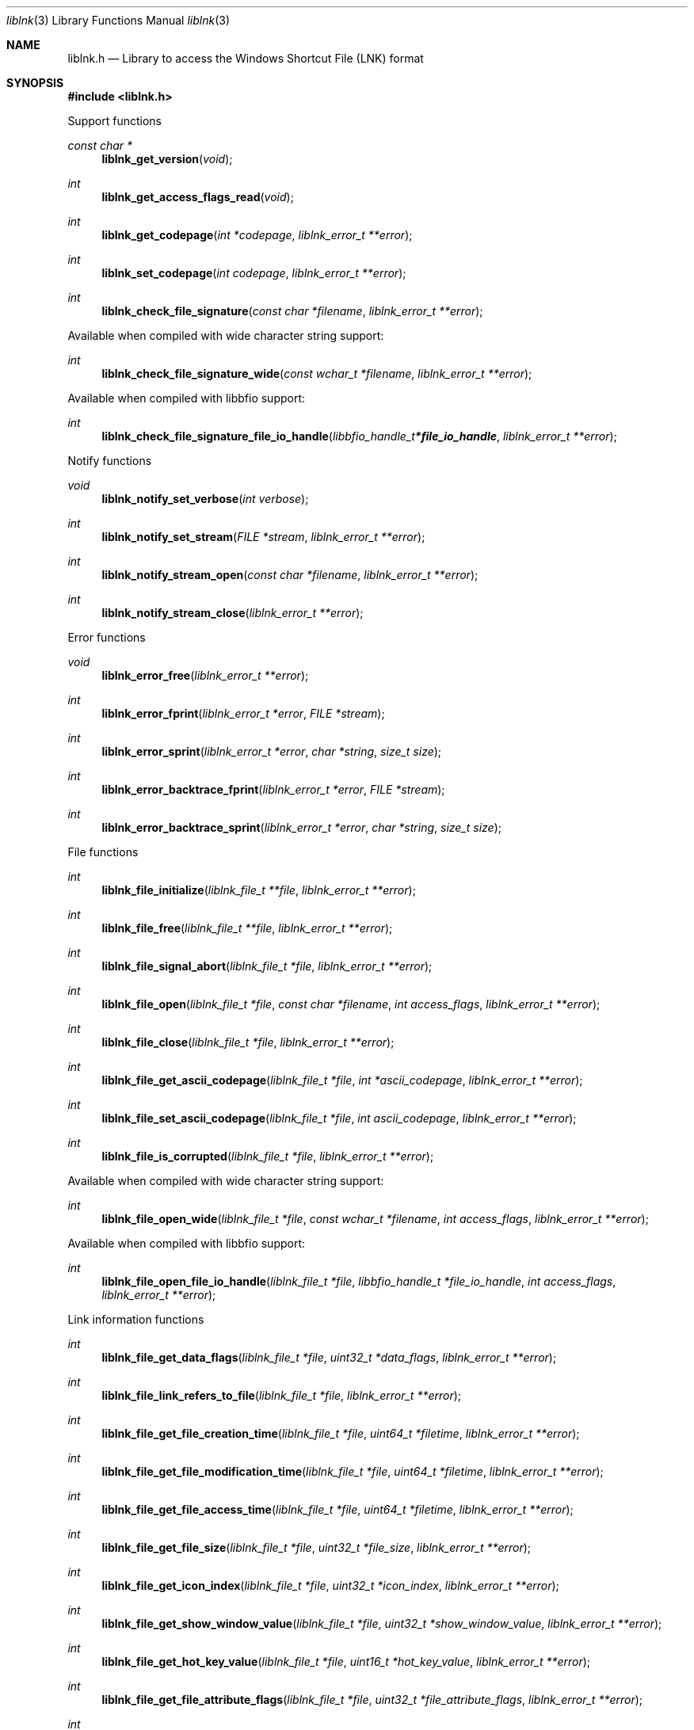 .Dd February  4, 2023
.Dt liblnk 3
.Os liblnk
.Sh NAME
.Nm liblnk.h
.Nd Library to access the Windows Shortcut File (LNK) format
.Sh SYNOPSIS
.In liblnk.h
.Pp
Support functions
.Ft const char *
.Fn liblnk_get_version "void"
.Ft int
.Fn liblnk_get_access_flags_read "void"
.Ft int
.Fn liblnk_get_codepage "int *codepage" "liblnk_error_t **error"
.Ft int
.Fn liblnk_set_codepage "int codepage" "liblnk_error_t **error"
.Ft int
.Fn liblnk_check_file_signature "const char *filename" "liblnk_error_t **error"
.Pp
Available when compiled with wide character string support:
.Ft int
.Fn liblnk_check_file_signature_wide "const wchar_t *filename" "liblnk_error_t **error"
.Pp
Available when compiled with libbfio support:
.Ft int
.Fn liblnk_check_file_signature_file_io_handle "libbfio_handle_t *file_io_handle" "liblnk_error_t **error"
.Pp
Notify functions
.Ft void
.Fn liblnk_notify_set_verbose "int verbose"
.Ft int
.Fn liblnk_notify_set_stream "FILE *stream" "liblnk_error_t **error"
.Ft int
.Fn liblnk_notify_stream_open "const char *filename" "liblnk_error_t **error"
.Ft int
.Fn liblnk_notify_stream_close "liblnk_error_t **error"
.Pp
Error functions
.Ft void
.Fn liblnk_error_free "liblnk_error_t **error"
.Ft int
.Fn liblnk_error_fprint "liblnk_error_t *error" "FILE *stream"
.Ft int
.Fn liblnk_error_sprint "liblnk_error_t *error" "char *string" "size_t size"
.Ft int
.Fn liblnk_error_backtrace_fprint "liblnk_error_t *error" "FILE *stream"
.Ft int
.Fn liblnk_error_backtrace_sprint "liblnk_error_t *error" "char *string" "size_t size"
.Pp
File functions
.Ft int
.Fn liblnk_file_initialize "liblnk_file_t **file" "liblnk_error_t **error"
.Ft int
.Fn liblnk_file_free "liblnk_file_t **file" "liblnk_error_t **error"
.Ft int
.Fn liblnk_file_signal_abort "liblnk_file_t *file" "liblnk_error_t **error"
.Ft int
.Fn liblnk_file_open "liblnk_file_t *file" "const char *filename" "int access_flags" "liblnk_error_t **error"
.Ft int
.Fn liblnk_file_close "liblnk_file_t *file" "liblnk_error_t **error"
.Ft int
.Fn liblnk_file_get_ascii_codepage "liblnk_file_t *file" "int *ascii_codepage" "liblnk_error_t **error"
.Ft int
.Fn liblnk_file_set_ascii_codepage "liblnk_file_t *file" "int ascii_codepage" "liblnk_error_t **error"
.Ft int
.Fn liblnk_file_is_corrupted "liblnk_file_t *file" "liblnk_error_t **error"
.Pp
Available when compiled with wide character string support:
.Ft int
.Fn liblnk_file_open_wide "liblnk_file_t *file" "const wchar_t *filename" "int access_flags" "liblnk_error_t **error"
.Pp
Available when compiled with libbfio support:
.Ft int
.Fn liblnk_file_open_file_io_handle "liblnk_file_t *file" "libbfio_handle_t *file_io_handle" "int access_flags" "liblnk_error_t **error"
.Pp
Link information functions
.Ft int
.Fn liblnk_file_get_data_flags "liblnk_file_t *file" "uint32_t *data_flags" "liblnk_error_t **error"
.Ft int
.Fn liblnk_file_link_refers_to_file "liblnk_file_t *file" "liblnk_error_t **error"
.Ft int
.Fn liblnk_file_get_file_creation_time "liblnk_file_t *file" "uint64_t *filetime" "liblnk_error_t **error"
.Ft int
.Fn liblnk_file_get_file_modification_time "liblnk_file_t *file" "uint64_t *filetime" "liblnk_error_t **error"
.Ft int
.Fn liblnk_file_get_file_access_time "liblnk_file_t *file" "uint64_t *filetime" "liblnk_error_t **error"
.Ft int
.Fn liblnk_file_get_file_size "liblnk_file_t *file" "uint32_t *file_size" "liblnk_error_t **error"
.Ft int
.Fn liblnk_file_get_icon_index "liblnk_file_t *file" "uint32_t *icon_index" "liblnk_error_t **error"
.Ft int
.Fn liblnk_file_get_show_window_value "liblnk_file_t *file" "uint32_t *show_window_value" "liblnk_error_t **error"
.Ft int
.Fn liblnk_file_get_hot_key_value "liblnk_file_t *file" "uint16_t *hot_key_value" "liblnk_error_t **error"
.Ft int
.Fn liblnk_file_get_file_attribute_flags "liblnk_file_t *file" "uint32_t *file_attribute_flags" "liblnk_error_t **error"
.Ft int
.Fn liblnk_file_get_drive_type "liblnk_file_t *file" "uint32_t *drive_type" "liblnk_error_t **error"
.Ft int
.Fn liblnk_file_get_drive_serial_number "liblnk_file_t *file" "uint32_t *drive_serial_number" "liblnk_error_t **error"
.Ft int
.Fn liblnk_file_get_utf8_volume_label_size "liblnk_file_t *file" "size_t *utf8_string_size" "liblnk_error_t **error"
.Ft int
.Fn liblnk_file_get_utf8_volume_label "liblnk_file_t *file" "uint8_t *utf8_string" "size_t utf8_string_size" "liblnk_error_t **error"
.Ft int
.Fn liblnk_file_get_utf16_volume_label_size "liblnk_file_t *file" "size_t *utf16_string_size" "liblnk_error_t **error"
.Ft int
.Fn liblnk_file_get_utf16_volume_label "liblnk_file_t *file" "uint16_t *utf16_string" "size_t utf16_string_size" "liblnk_error_t **error"
.Ft int
.Fn liblnk_file_get_utf8_local_path_size "liblnk_file_t *file" "size_t *utf8_string_size" "liblnk_error_t **error"
.Ft int
.Fn liblnk_file_get_utf8_local_path "liblnk_file_t *file" "uint8_t *utf8_string" "size_t utf8_string_size" "liblnk_error_t **error"
.Ft int
.Fn liblnk_file_get_utf16_local_path_size "liblnk_file_t *file" "size_t *utf16_string_size" "liblnk_error_t **error"
.Ft int
.Fn liblnk_file_get_utf16_local_path "liblnk_file_t *file" "uint16_t *utf16_string" "size_t utf16_string_size" "liblnk_error_t **error"
.Ft int
.Fn liblnk_file_get_utf8_network_path_size "liblnk_file_t *file" "size_t *utf8_string_size" "liblnk_error_t **error"
.Ft int
.Fn liblnk_file_get_utf8_network_path "liblnk_file_t *file" "uint8_t *utf8_string" "size_t utf8_string_size" "liblnk_error_t **error"
.Ft int
.Fn liblnk_file_get_utf16_network_path_size "liblnk_file_t *file" "size_t *utf16_string_size" "liblnk_error_t **error"
.Ft int
.Fn liblnk_file_get_utf16_network_path "liblnk_file_t *file" "uint16_t *utf16_string" "size_t utf16_string_size" "liblnk_error_t **error"
.Ft int
.Fn liblnk_file_get_utf8_description_size "liblnk_file_t *file" "size_t *utf8_string_size" "liblnk_error_t **error"
.Ft int
.Fn liblnk_file_get_utf8_description "liblnk_file_t *file" "uint8_t *utf8_string" "size_t utf8_string_size" "liblnk_error_t **error"
.Ft int
.Fn liblnk_file_get_utf16_description_size "liblnk_file_t *file" "size_t *utf16_string_size" "liblnk_error_t **error"
.Ft int
.Fn liblnk_file_get_utf16_description "liblnk_file_t *file" "uint16_t *utf16_string" "size_t utf16_string_size" "liblnk_error_t **error"
.Ft int
.Fn liblnk_file_get_utf8_relative_path_size "liblnk_file_t *file" "size_t *utf8_string_size" "liblnk_error_t **error"
.Ft int
.Fn liblnk_file_get_utf8_relative_path "liblnk_file_t *file" "uint8_t *utf8_string" "size_t utf8_string_size" "liblnk_error_t **error"
.Ft int
.Fn liblnk_file_get_utf16_relative_path_size "liblnk_file_t *file" "size_t *utf16_string_size" "liblnk_error_t **error"
.Ft int
.Fn liblnk_file_get_utf16_relative_path "liblnk_file_t *file" "uint16_t *utf16_string" "size_t utf16_string_size" "liblnk_error_t **error"
.Ft int
.Fn liblnk_file_get_utf8_working_directory_size "liblnk_file_t *file" "size_t *utf8_string_size" "liblnk_error_t **error"
.Ft int
.Fn liblnk_file_get_utf8_working_directory "liblnk_file_t *file" "uint8_t *utf8_string" "size_t utf8_string_size" "liblnk_error_t **error"
.Ft int
.Fn liblnk_file_get_utf16_working_directory_size "liblnk_file_t *file" "size_t *utf16_string_size" "liblnk_error_t **error"
.Ft int
.Fn liblnk_file_get_utf16_working_directory "liblnk_file_t *file" "uint16_t *utf16_string" "size_t utf16_string_size" "liblnk_error_t **error"
.Ft int
.Fn liblnk_file_get_utf8_command_line_arguments_size "liblnk_file_t *file" "size_t *utf8_string_size" "liblnk_error_t **error"
.Ft int
.Fn liblnk_file_get_utf8_command_line_arguments "liblnk_file_t *file" "uint8_t *utf8_string" "size_t utf8_string_size" "liblnk_error_t **error"
.Ft int
.Fn liblnk_file_get_utf16_command_line_arguments_size "liblnk_file_t *file" "size_t *utf16_string_size" "liblnk_error_t **error"
.Ft int
.Fn liblnk_file_get_utf16_command_line_arguments "liblnk_file_t *file" "uint16_t *utf16_string" "size_t utf16_string_size" "liblnk_error_t **error"
.Ft int
.Fn liblnk_file_get_utf8_icon_location_size "liblnk_file_t *file" "size_t *utf8_string_size" "liblnk_error_t **error"
.Ft int
.Fn liblnk_file_get_utf8_icon_location "liblnk_file_t *file" "uint8_t *utf8_string" "size_t utf8_string_size" "liblnk_error_t **error"
.Ft int
.Fn liblnk_file_get_utf16_icon_location_size "liblnk_file_t *file" "size_t *utf16_string_size" "liblnk_error_t **error"
.Ft int
.Fn liblnk_file_get_utf16_icon_location "liblnk_file_t *file" "uint16_t *utf16_string" "size_t utf16_string_size" "liblnk_error_t **error"
.Ft int
.Fn liblnk_file_get_link_target_identifier_data_size "liblnk_file_t *file" "size_t *data_size" "liblnk_error_t **error"
.Ft int
.Fn liblnk_file_copy_link_target_identifier_data "liblnk_file_t *file" "uint8_t *data" "size_t data_size" "liblnk_error_t **error"
.Pp
Distributed link tracking data functions
.Ft int
.Fn liblnk_file_has_distributed_link_tracking_data "liblnk_file_t *file" "liblnk_error_t **error"
.Pp
Extra data block functions
.Ft int
.Fn liblnk_file_get_number_of_data_blocks "liblnk_file_t *file" "int *number_of_data_blocks" "liblnk_error_t **error"
.Ft int
.Fn liblnk_file_get_data_block_by_index "liblnk_file_t *file" "int data_block_index" "liblnk_data_block_t **data_block" "liblnk_error_t **error"
.Pp
Data block functions
.Ft int
.Fn liblnk_data_block_free "liblnk_data_block_t **data_block" "liblnk_error_t **error"
.Ft int
.Fn liblnk_data_block_get_signature "liblnk_data_block_t *data_block" "uint32_t *signature" "liblnk_error_t **error"
.Ft int
.Fn liblnk_data_block_get_data_size "liblnk_data_block_t *data_block" "size_t *data_size" "liblnk_error_t **error"
.Ft int
.Fn liblnk_data_block_copy_data "liblnk_data_block_t *data_block" "uint8_t *data" "size_t data_size" "liblnk_error_t **error"
.Pp
Strings data block functions
.Ft int
.Fn liblnk_strings_data_block_get_utf8_string_size "liblnk_data_block_t *data_block" "size_t *utf8_string_size" "liblnk_error_t **error"
.Ft int
.Fn liblnk_strings_data_block_get_utf8_string "liblnk_data_block_t *data_block" "uint8_t *utf8_string" "size_t utf8_string_size" "liblnk_error_t **error"
.Ft int
.Fn liblnk_strings_data_block_get_utf16_string_size "liblnk_data_block_t *data_block" "size_t *utf16_string_size" "liblnk_error_t **error"
.Ft int
.Fn liblnk_strings_data_block_get_utf16_string "liblnk_data_block_t *data_block" "uint16_t *utf16_string" "size_t utf16_string_size" "liblnk_error_t **error"
.Pp
Distributed link tracking data block functions
.Ft int
.Fn liblnk_distributed_link_tracking_data_block_get_utf8_machine_identifier_size "liblnk_data_block_t *data_block" "size_t *utf8_string_size" "liblnk_error_t **error"
.Ft int
.Fn liblnk_distributed_link_tracking_data_block_get_utf8_machine_identifier "liblnk_data_block_t *data_block" "uint8_t *utf8_string" "size_t utf8_string_size" "liblnk_error_t **error"
.Ft int
.Fn liblnk_distributed_link_tracking_data_block_get_utf16_machine_identifier_size "liblnk_data_block_t *data_block" "size_t *utf16_string_size" "liblnk_error_t **error"
.Ft int
.Fn liblnk_distributed_link_tracking_data_block_get_utf16_machine_identifier "liblnk_data_block_t *data_block" "uint16_t *utf16_string" "size_t utf16_string_size" "liblnk_error_t **error"
.Ft int
.Fn liblnk_distributed_link_tracking_data_block_get_droid_volume_identifier "liblnk_data_block_t *data_block" "uint8_t *guid_data" "size_t guid_data_size" "liblnk_error_t **error"
.Ft int
.Fn liblnk_distributed_link_tracking_data_block_get_droid_file_identifier "liblnk_data_block_t *data_block" "uint8_t *guid_data" "size_t guid_data_size" "liblnk_error_t **error"
.Ft int
.Fn liblnk_distributed_link_tracking_data_block_get_birth_droid_volume_identifier "liblnk_data_block_t *data_block" "uint8_t *guid_data" "size_t guid_data_size" "liblnk_error_t **error"
.Ft int
.Fn liblnk_distributed_link_tracking_data_block_get_birth_droid_file_identifier "liblnk_data_block_t *data_block" "uint8_t *guid_data" "size_t guid_data_size" "liblnk_error_t **error"
.Sh DESCRIPTION
The
.Fn liblnk_get_version
function is used to retrieve the library version.
.Sh RETURN VALUES
Most of the functions return NULL or \-1 on error, dependent on the return type.
For the actual return values see "liblnk.h".
.Sh ENVIRONMENT
None
.Sh FILES
None
.Sh NOTES
liblnk can be compiled with wide character support (wchar_t).
.sp
To compile liblnk with wide character support use:
.Ar ./configure --enable-wide-character-type=yes
 or define:
.Ar _UNICODE
 or
.Ar UNICODE
 during compilation.
.sp
.Ar LIBLNK_WIDE_CHARACTER_TYPE
 in liblnk/features.h can be used to determine if liblnk was compiled with wide character support.
.Sh BUGS
Please report bugs of any kind on the project issue tracker: https://github.com/libyal/liblnk/issues
.Sh AUTHOR
These man pages are generated from "liblnk.h".
.Sh COPYRIGHT
Copyright (C) 2009-2023, Joachim Metz <joachim.metz@gmail.com>.
.sp
This is free software; see the source for copying conditions.
There is NO warranty; not even for MERCHANTABILITY or FITNESS FOR A PARTICULAR PURPOSE.
.Sh SEE ALSO
the liblnk.h include file
